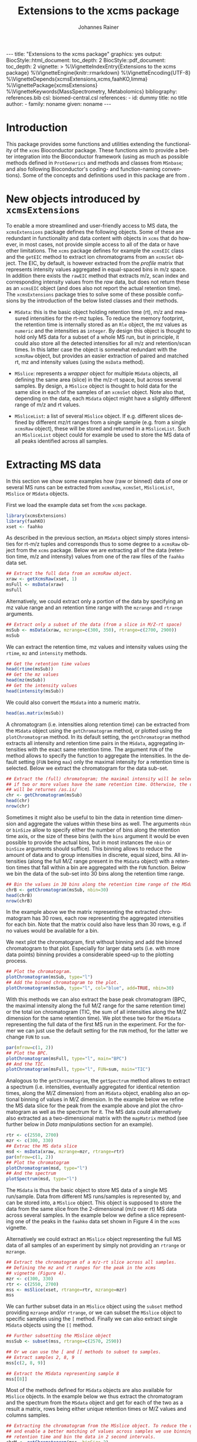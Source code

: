 #+TITLE: Extensions to the xcms package
#+AUTHOR:    Johannes Rainer
#+EMAIL:     johannes.rainer@eurac.edu
#+DESCRIPTION:
#+KEYWORDS:
#+LANGUAGE:  en
#+OPTIONS: ^:{} toc:nil
#+PROPERTY: exports code
#+PROPERTY: session *R*

#+EXPORT_SELECT_TAGS: export
#+EXPORT_EXCLUDE_TAGS: noexport

#+BEGIN_HTML
---
title: "Extensions to the xcms package"
graphics: yes
output:
  BiocStyle::html_document:
    toc_depth: 2
  BiocStyle::pdf_document:
    toc_depth: 2
vignette: >
  %\VignetteIndexEntry{Extensions to the xcms package}
  %\VignetteEngine{knitr::rmarkdown}
  %\VignetteEncoding{UTF-8}
  %\VignetteDepends{xcmsExtensions,xcms,faahKO,limma}
  %\VignettePackage{xcmsExtensions}
  %\VignetteKeywords{MassSpectrometry, Metabolomics}
bibliography: references.bib
csl: biomed-central.csl
references:
- id: dummy
  title: no title
  author:
  - family: noname
    given: noname
---

#+END_HTML

# #+BEGIN_SRC R :ravel echo=FALSE, results='asis', message=FALSE
#   BiocStyle::markdown()
# #+END_SRC

* How to export this to a =Rmd= vignette			   :noexport:

Use =ox-ravel= to export this file as an R markdown file (=C-c C-e m r=). That
way we don't need to edit the resulting =Rmd= file.

* How to export this to a =Rnw= vignette 			   :noexport:

*Note*: this is deprecated! Use the =Rmd= export instead!

Use =ox-ravel= from the =orgmode-accessories= package to export this file to a
=Rnw= file. After export edit the generated =Rnw= in the following way:

1) Delete all =\usepackage= commands.
2) Move the =<<style>>= code chunk before the =\begin{document}= and before
   =\author=.
3) Move all =%\Vignette...= lines at the start of the file (even before
   =\documentclass=).
4) Replace =\date= with =\date{Modified: 21 October, 2013. Compiled: \today}=
5) Eventually search for all problems with =texttt=, i.e. search for pattern
   ="==.

Note: use =:ravel= followed by the properties for the code chunk headers,
e.g. =:ravel results='hide'=. Other options for knitr style options are:
+ =results=: ='hide'= (hides all output, not warnings or messages), ='asis'=,
  ='markup'= (the default).
+ =warning=: =TRUE= or =FALSE= whether warnings should be displayed.
+ =message=: =TRUE= or =FALSE=, same as above.
+ =include=: =TRUE= or =FALSE=, whether the output should be included into the
  final document (code is still evaluated).

* Working with =svn= and =git=					   :noexport:

First check out the svn repo using git:

=git svn clone svn+ssh://svn@source.gm.eurac.edu/chrisUtils --stdlayout=.

Pull the existing =git= repository to this /new/ repo: from within the folder call

=git pull ~/Projects/git/chrisUtils=

Eventually rebasing it again (shouldn't do anything actually).

=git svn rebase=

Commiting (if there is anything to commit) and push it to svn:

=git svn dcommit=.

Now, if we want to create a tag (say we have done a release).

=git svn tag=.


Based on
http://stackoverflow.com/questions/22527867/adding-svn-remote-to-existing-git-repo.



* Introduction

This package provides some functions and utilities extending the functionality
of the =xcms= Bioconductor package. These functions aim to provide a better
integration into the Bioconductor framework (using as much as possible methods
defined in =ProtGenerics= and methods and classes from =MSnbase=; and also
following Bioconductor's coding- and function-naming conventions). Some of the
concepts and definitions used in this package are from \cite{Smith:2014di}.


* New objects introduced by =xcmsExtensions=

To enable a more streamlined and user-friendly access to MS data, the
=xcmsExtensions= package defines the following objects. Some of these are
redundant in functionality and data content with objects in =xcms= that do
however, in most cases, not provide simple access to all of the data or have
other limitations. The =xcms= package defines for example the =xcmsEIC= class
and the =getEIC= method to extract ion chromatograms from an =xcmsSet=
object. The EIC, by default, is however extracted from the /profile/ matrix that
represents intensity values aggregated in equal-spaced bins in m/z space. In
addition there exists the =rawEIC= method that extracts m/z, scan index and
corresponding intensity values from the /raw/ data, but does not return these as
an =xcmsEIC= object (and does also not report the actual retention time). The
=xcmsExtensions= package tries to solve some of these possible confusions by the
introduction of the below listed classes and their methods.

+ =MSdata=: this is the basic object holding retention time (rt), m/z and
  measured intensities for the rt-mz tuples. To reduce the memory footprint, the
  retention time is internally stored as an =Rle= object, the mz values as
  =numeric= and the intensities as =integer=. By design this object is thought
  to hold only MS data for a subset of a whole MS run, but in principle, it
  could also store all the detected intensities for all m/z and retention/scan
  times. In this latter case the object is somewhat redundant with the =xcmsRaw=
  object, but provides an easier extraction of paired and matched rt, mz and
  intensity values (using the =msData= method).

+ =MSslice=: represents a /wrapper/ object for multiple =MSdata= objects, all
  defining the same area (slice) in the m/z-rt space, but across several
  samples. By design, a =MSslice= object is thought to hold data for the same
  slice in each of the samples of an =xcmsSet= object. Note also that, depending
  on the data, each =MSdata= object might have a slightly different range of m/z
  and rt values.

+ =MSsliceList=: a list of several =MSslice= object. If e.g. different slices
  defined by different mz/rt ranges from a single sample (e.g. from a single
  =xcmsRaw= object), these will be stored and returned in a =MSsliceList=. Such
  an =MSsliceList= object could for example be used to store the MS data of all
  peaks identified across all samples.

* Extracting MS data

In this section we show some examples how (raw or binned) data of one or several
MS runs can be extracted from =xcmsRaw=, =xcmsSet=, =MSsliceList=, =MSslice= or
=MSdata= objects.

First we load the example data set from the =xcms= package.

#+BEGIN_SRC R :ravel results='silent', message=FALSE
  library(xcmsExtensions)
  library(faahKO)
  xset <- faahko
#+END_SRC

As described in the previous section, an =MSdata= object simply stores
intensities for rt-m/z tuples and corresponds thus to some degree to a =xcmsRaw=
object from the =xcms= package. Below we are extracting all of the data
(retention time, m/z and intensity) values from one of the raw files of the
=faahko= data set.

#+BEGIN_SRC R :ravel warning=FALSE, message=FALSE
  ## Extract the full data from an xcmsRaw object.
  xraw <- getXcmsRaw(xset, 1)
  msFull <- msData(xraw)
  msFull
#+END_SRC

Alternatively, we could extract only a portion of the data by specifying an mz
value range and an retention time range with the =mzrange= and =rtrange=
arguments.

#+BEGIN_SRC R :ravel warning=FALSE, message=FALSE
  ## Extract only a subset of the data (from a slice in M/Z-rt space)
  msSub <- msData(xraw, mzrange=c(300, 350), rtrange=c(2700, 2900))
  msSub
#+END_SRC

We can extract the retention time, mz values and intensity values using the
=rtime=, =mz= and =intensity= methods.

#+BEGIN_SRC R
  ## Get the retention time values
  head(rtime(msSub))
  ## Get the mz values
  head(mz(msSub))
  ## Get the intensity values
  head(intensity(msSub))
#+END_SRC

We could also convert the =MSdata= into a numeric matrix.

#+BEGIN_SRC R
  head(as.matrix(msSub))
#+END_SRC

# Extract the chromatogram, plot the total ion chromatogram and the base peak
# chromatogram.

A chromatogram (i.e. intensities along retention time) can be extracted from the
=MSdata= object using the =getChromatogram= method, or plotted using the
=plotChromatogram= method. In its default setting, the =getChromatogram= method
extracts all intensity and retention time pairs in the =MSdata=, aggregating
intensities with the exact same retention time. The argument =FUN= of the method
allows to specify the function to aggregate the intensities. In the default
setting (=FUN= being =max=) only the maximal intensity for a retention time is
selected. Below we extract the chromatogram for the data sub-set.

#+BEGIN_SRC R :ravel warning=FALSE
  ## Extract the (full) chromatogram; the maximal intensity will be selected
  ## if two or more values have the same retention time. Otherwise, the data
  ## will be returnes /as.is/
  chr <- getChromatogram(msSub)
  head(chr)
  nrow(chr)
#+END_SRC

Sometimes it might also be useful to bin the data in retention time dimension
and aggregate the values within these bins as well. The arguments =nbin= or
=binSize= allow to specify either the number of bins along the retention time
axis, or the size of these bins (with the =bins= argument it would be even
possible to provide the actual bins, but in most instances the =nbin= or
=binSize= arguments should suffice). This binning allows to reduce the amount of
data and to group intensities in discrete, equal sized, bins. All intensities
(along the full M/Z range present in the =MSdata= object) with a retention times
that fall within a bin are aggregated with the =FUN= function. Below we bin the
data of the sub-set into 30 bins along the retention time range.

#+NAME: xcmse-bin-chromatogram
#+BEGIN_SRC R
  ## Bin the values in 30 bins along the retention time range of the MSdata
  chrB <- getChromatogram(msSub, nbin=30)
  head(chrB)
  nrow(chrB)
#+END_SRC

In the example above we the matrix representing the extracted chromatogram has
30 rows, each row representing the aggregated intensities for each bin. Note
that the matrix could also have less than 30 rows, e.g. if no values would be
available for a bin.

We next plot the chromatogram, first without binning and add the binned
chromatogram to that plot. Especially for larger data sets (i.e. with more data
points) binning provides a considerable speed-up to the plotting process.

#+NAME: xcmsExtensions-chromatogram-plot
#+BEGIN_SRC R :ravel fig.align='center', fig.width=7, fig.height=4, fig.cap="Extracted chromatogram for the data sub set. With (blue) and without (black) binning along the retention time axis."
  ## Plot the chromatogram.
  plotChromatogram(msSub, type="l")
  ## Add the binned chromatogram to the plot.
  plotChromatogram(msSub, type="l", col="blue", add=TRUE, nbin=30)
#+END_SRC

With this methods we can also extract the base peak chromatogram
\cite{Smith:2014di} (BPC, the maximal intensity along the full M/Z range for the
same retention time) or the total ion chromatogram (TIC, the sum of all
intensities along the M/Z dimension for the same retention time). We plot these
two for the =MSdata= representing the full data of the first MS run in the
experiment. For the former we can just use the default setting for the =FUN=
method, for the latter we change =FUN= to =sum=.

#+NAME: xcmsExtensions-chromatogram-plot-bpc-tic
#+BEGIN_SRC R :ravel results='hold', fig.align='center', fig.width=7, fig.height=3.5, fig.cap="Base peak chromatogram (BPC) and total ion chromatogram (TIC) for the full data."
  par(mfrow=c(1, 2))
  ## Plot the BPC.
  plotChromatogram(msFull, type="l", main="BPC")
  ## And the TIC.
  plotChromatogram(msFull, type="l", FUN=sum, main="TIC")
#+END_SRC

# Extract the spectrum.
Analogous to the =getChromatogram=, the =getSpectrum= method allows to extract a
spectrum (i.e. intensities, eventually aggregated for identical retention times,
along the M/Z dimension) from an =MSdata= object, enabling also an optional
binning of values in M/Z dimension. In the example below we refine the MS data
slice for the peak from the example above and plot the chromatogram as well as
the spectrum for it. The MS data could alternatively also extracted as a
two-dimensional matrix with the =mapMatrix= method (see further below in /Data
manipulations/ section for an example).

#+NAME: xcmsExtensions-chromatogram-and-spectrum
#+BEGIN_SRC R :ravel results='hold', fig.align='center', fig.width=7, fig.height=3.5, fig.cap="Chromatogram and spectrum for the peak."
  rtr <- c(2550, 2700)
  mzr <- c(300, 330)
  ## Extrac the MS data slice
  msd <- msData(xraw, mzrange=mzr, rtrange=rtr)
  par(mfrow=c(1, 2))
  ## Plot the chromatogram
  plotChromatogram(msd, type="l")
  ## And the spectrum
  plotSpectrum(msd, type="l")
#+END_SRC

The =MSdata= is thus the basic object to store MS data of a single MS
run/sample. Data from different MS runs/samples is represented by, and can be
stored into, a =MSslice= object. This object is supposed to store the data from
the same slice from the 2-dimensional (m/z over rt) MS data across several
samples. In the example below we define a slice representing one of the peaks in
the =faahko= data set shown in Figure 4 in the =xcms= vignette.

Alternatively we could extract an =MSslice= object representing the full MS data
of all samples of an experiment by simply not providing an =rtrange= or
=mzrange=.

#+BEGIN_SRC R :ravel warning=FALSE, message=FALSE
  ## Extract the chromatogram of a m/z-rt slice across all samples.
  ## Defining the mz and rt ranges for the peak in the xcms
  ## vignette (Figure 4).
  mzr <- c(300, 330)
  rtr <- c(2550, 2700)
  mss <- msSlice(xset, rtrange=rtr, mzrange=mzr)
  mss
#+END_SRC

We can further subset data in an =MSslice= object using the =subset= method
providing =mzrange= and/or =rtrange=, or we can subset the =MSslice= object to
specific samples using the =[= method. Finally we can also extract single
=MSdata= objects using the =[[= method.

#+BEGIN_SRC R :ravel warning=FALSE, message=FALSE
  ## Further subsetting the MSslice object
  mssSub <- subset(mss, rtrange=c(2570, 2590))

  ## Or we can use the [ and [[ methods to subset to samples.
  ## Extract samples 2, 8, 9
  mss[c(2, 8, 9)]

  ## Extract the MSdata representing sample 8
  mss[[8]]
#+END_SRC


Most of the methods defined for =MSdata= objects are also available for
=MSslice= objects. In the example below we thus extract the chromatogram and the
spectrum from the =MSdata= object and get for each of the two as a result a
matrix, rows being either unique retention times or M/Z values and columns
samples.

#+BEGIN_SRC R
  ## Extracting the chromatogram from the MSslice object. To reduce the data points
  ## and enable a better matching of values across samples we use binning on the
  ## retention time and bin the data in 2 second intervals.
  chrM <- getChromatogram(mss, binSize=2)
  head(chrM)

  ## The same with the spectra. Binning into 0.5 M/Z
  spcM <- getSpectrum(mss, binSize=0.5)
  head(spcM)
#+END_SRC

We can also plot the chromatogram and the spectrum with the =plotChromatogram=
and =plotSpectrum= methods. As above, these methods would also allow to plot the
BPC and the TIC as well as the TIS for all samples within an experiment into the
same plot.

#+NAME: xcmsExtensions-MSslice-chromatogram-spectrum-plot
#+BEGIN_SRC R :ravel fig.cap="Chromatogram and spectrum of all samples for the specified MS data slice.", fig.align='center'
  par(mfrow=c(1, 2))
  plotChromatogram(mss, binSize=2, type="l", col="#00000050")
  plotSpectrum(mss, binSize=0.5, type="h", col="#00000050")

#+END_SRC

In addition, we could use the =image= or the =levelplot= method to plot the
chromatogram or spectrum matrix directly.

#+NAME: xcmsExtensions-MSslice-chromatogram-levelplot-plot
#+BEGIN_SRC R :ravel fig.cap="Chromatogram of each sample in the experiment represented as an image plot (levelplot). ", fig.align='center', fig.width=7, fig.height=5
  levelplot(chrM, las=2, xlab="Retention time", ylab="Sample")
#+END_SRC

#+NAME: xcmsExtensions-MSslice-spectrum-levelplot-plot
#+BEGIN_SRC R :ravel fig.cap="Spectrum of each sample in the experiment represented as an image plot (levelplot). ", fig.align='center', fig.width=7, fig.height=5
  levelplot(spcM, las=2, xlab="M/Z", ylab="Sample")
#+END_SRC

# MSsliceList objects
If multiple different ranges (in M/Z and/or retention time space) are defined,
the =msSlice= method would extract =MSslice= object for each of these and return
the results as a =MSsliceList=.

In the example below we extract a slice of MS data for each of the four peaks
from the =xcms= vignette, Figure 3 from all samples.

#+BEGIN_SRC R
  ## Defining the mz and rt ranges.
  mzr <- rbind(c(300.0, 300.3),
               c(301.0, 301.3),
               c(298.0, 298.3),
               c(491.0, 491.4))
  rtr <- rbind(c(3300, 3450),
               c(3300, 3450),
               c(3100, 3250),
               c(3300, 3500))
  ## Extracting the MS data slices; we are extracting the raw,
  ## i.e. unaligned retention times.
  msl <- msSlice(xset, rtrange=rtr, mzrange=mzr, rt="raw")
  msl
#+END_SRC

Plotting the (base peak) chromatogram for each of the slices.

#+NAME: xcmsExtensions-MSsliceList-peaks-chrom-plot
#+BEGIN_SRC R :ravel fig.cap="Base peak chromatogram for each of the MS data slices across all samples.", fig.align='center'
  par(mfrow=c(2, 2))
  lapply(slices(msl), plotChromatogram, type="l", col="#00000080")
#+END_SRC


* Data manipulations

One of the simplest data manipulations is to aggregate intensities in bins along
the M/Z or the retention time axis. This might be done to reduce the amount of
data points e.g. to plot the data. Binning in retention time dimension is also
especially useful to match individual intensities across samples, if the
retention times slightly differ. In the example below we aggregate intensities
in bins of size 1 along the M/Z and along the retention time axis (especially in
M/Z dimension this binning might be too coarse in a real world situation). By
default, the maximal signal is selected for each bin, but this can be changed
with the argument =FUN=.

#+NAME: xcmsExtensions-binning-chrom-spec-plot
#+BEGIN_SRC R :ravel fig.cap="Chromatogram and Spectrum for the MS data sub-set, grey represents the raw data and blue the binned values. Upper row: binned along the M/Z dimension, lower row: in retention time dimension.", fig.align='center'
  ## Using the the same of the MS data from the previous section.
  rtr <- c(2550, 2700)
  mzr <- c(300, 330)
  msd <- msData(xraw, mzrange=mzr, rtrange=rtr)

  ## Bin along the M/Z range
  mzBinned <- binMz(msd, binSize=1)
  ## And along the retention time
  rtBinned <- binRtime(msd, binSize=5)

  ## Plotting
  par(mfrow=c(2, 2))
  plotChromatogram(msd, type="l", col="grey")
  plotChromatogram(mzBinned, type="l", add=TRUE, col="blue", lty=2)
  plotSpectrum(msd, type="l", col="grey")
  plotSpectrum(mzBinned, type="l", add=TRUE, col="blue", lty=2)
  ##
  plotChromatogram(msd, type="l", col="grey")
  plotChromatogram(rtBinned, type="l", add=TRUE, col="blue", lty=2)
  plotSpectrum(msd, type="l", col="grey")
  plotSpectrum(rtBinned, type="l", add=TRUE, col="blue", lty=2)
#+END_SRC

To bin the data matrix in both dimensions, the =binMzRtime= method can be used.

The MS data can also be extracted as a two-dimensional matrix, with rows being
the M/Z and columns the retention time values for each measurement. This might
e.g. be useful to plot the data using the =image= or =levelplot=
functions. Below we first bin the =MSdata= in both, M/Z and retention time,
extract the resulting MS data matrix and plot it. Below we plot the matrix using
the =image= function, to use the =levelplot= we first have to cast the
=dgCMatrix= into a /normal/ matrix using the =as.matrix= function.

#+NAME: xcmsExtensions-binning-mapMatrix-plot
#+BEGIN_SRC R :ravel fig.cal="Image plot of the binned MS data.", fig.align='center'
  ## We bin the data along the retention time in 5 second intervals and into 20
  ## bins along the M/Z dimension.
  M <- mapMatrix(binMzRtime(msd, rtBinSize=5, mzNbin=20))
  image(M, xlab="Retention time", ylab="M/Z")
#+END_SRC

The same binning can also be applied to =MSslice= and =MSsliceList=
objects. For both methods, the =mzrange= or =rtrange= across all samples is
first cut into intervals and the binning is then performed, for each sample
separately, but using the same bins.



* Simple compound database

The =xcmsExtensions= package provides also a very simple metabolic compounds
database (a =SimpleCompoundDb=) that contains presently some of the data from
the Human metabolome database (HMDB \cite{Wishart:2013is}). This database, which
is by default bound to the variable =scDb=, can be easily queried and also used
for a simple compound identification (see next section). Records can be
retrieved from the database using the =compounds= method, which allows also
filter the results in a similar fashion than e.g. =EnsDb= databases from
Bioconductor's =ensembldb= package. The individual filter objects are listed
below:

+ =CompoundidFilter=: allows to fetch specific compounds from the database
  providing their ID. This filter allows single or multiple IDs and queries the
  database column =accession=.

+ =MassrangeFilter=: allows to fetch specific compounds from the database with a
  mass (either in column =monoisotopic_molecular_weight= or
  =avg_molecular_weight=) within the mass range specified in the filter. The
  object requires the mass range to be specified as a numeric vector of
  length 2.

Below we first inspect some database properties and subsequently fetch all the
compounds from the database.

#+BEGIN_SRC R
  ## First list some information from the database
  scDb

  ## List all columns that are available in the database.
  columns(scDb)

  ## Fetch all compounds from the database.
  cmps <- compounds(scDb)
  nrow(cmps)
#+END_SRC

Next we specify a =MassrangeFilter= and fetch all compounds with a mass larger
than 300 and smaller than or equal to 310 from the database.

#+BEGIN_SRC R
  ## Define the filter for masses > 300 and <= 310
  mrf <- MassrangeFilter(value=c(300, 310), condition="(]")

  ## Fetch the ID, the monoisotopic molecular weight and the chemical formula
  ## for these compounds
  cmps <- compounds(scDb, filter=mrf, columns=c("monoisotopic_molecular_weight",
                                                "accession", "chem_formula"))
  nrow(cmps)
  head(cmps)
#+END_SRC

Alternatively (or in addition) we can also specify a =CompoundidFilter= to fetch
specific compounds from the database.

#+BEGIN_SRC R
  ## Create a filter for some IDs
  idf <- CompoundidFilter(value=c("HMDB00523", "HMDB00010"))

  ## Filters can be compbined, in which case retrieved values have to match
  ## all conditions.
  cmps <- compounds(scDb, filter=list(mrf, idf), columns=c("monoisotopic_molecular_weight",
                                                           "chem_formula", "accession"))
  cmps
#+END_SRC

Note that entries are not in the same order than e.g. the IDs in the provided
filter. The ordering of the result can be specified with the =order.by=
parameter. By default, results are ordered by ID.

#+BEGIN_SRC R
  ## Fetch the result ordered by monoisotopic_molecular_weight
  compounds(scDb, filter=idf, columns=c("accession", "chem_formula",
                                        "monoisotopic_molecular_weight"),
            order.by="monoisotopic_molecular_weight")
#+END_SRC


* ESI MS adducts mass conversion

Conversion between M/Z values from an MS measurement and the mass of the compound can
be performed with the =adductmz2mass= and =mass2adductmz= methods. These base on the
data from the Fiehn lab for the most commonly observed ion adducts in ESI
experiments \cite{Huang:1999gb} to perform the calculation, i.e. assuming the
M/Z value corresponds derives from a certain ion adduct of the real compound, it
calculates its mass. By default, both methods assume that the measured compound
is an ion and thus do just return the value /as is/. An ion adduct name, or several
ion adduct names, can be provided to the method with the =ionAdduct=
argument. All supported ion adduct names can be listed with the
=supportedIonAdducts()= function.

Below we first list all supported ion adducts and convert then an (artificial
M/Z) to the mass of the compound, assuming that the =M+H= ion adduct was
measured.

#+BEGIN_SRC R
  ## List all supported ion adducts.
  supportedIonAdducts()

  ## Convert the given M/Z to the mass of the compound, assuming that the
  ## M+H was measured.
  adductmz2mass(300.1, ionAdduct="M+H")

#+END_SRC

The method returns a list, with the list name specifying the ion adduct. Below
we convert the M/Z to the mass of all supported negative ion adducts.

#+BEGIN_SRC R
  ## Convert the M/Z to the mass of all possible negative ion adducts.
  adductmz2mass(300.1, ionAdduct=supportedIonAdducts(charge="neg"))
#+END_SRC

We can also calculate the M/Z values of all possible ion adducts of a compound
that we fetch from the database.

#+BEGIN_SRC R
  ## Fetch the mass from a compound from the database.
  cmp <- compounds(scDb, filter=CompoundidFilter("HMDB00010"),
                   columns=c("accession", "name", "monoisotopic_molecular_weight"))

  ## Calculate the M/Z for the ion adduct M+H for this compound.
  mass2adductmz(cmp$monoisotopic_molecular_weight, ionAdduct="M+H")

  ## And finally of all possible (supported) adducts
  mass2adductmz(cmp$monoisotopic_molecular_weight, ionAdduct=supportedIonAdducts())
#+END_SRC

* Simple peak/compound identification

One of the major problems in the metabolomics data analysis workflow is the
identification of the compounds. To facilitate this step, the =xcmsExtensions=
package provides an internal, simple, database that enables a fast and easy
identification based on the compound mass.

In the code chunk below we show some basic information on this database, that is
bound to the variable name =scDb= (for /simple compound database/).

#+BEGIN_SRC R :ravel results='hold'
  ## Show some information on the database.
  scDb
#+END_SRC

Some of the methods defined by the =AnnotationDbi= Bioconductor package are
implemented, thus we can ask for the available columns in the database with the
=columns= method or get the SQLite database connection with the =dbconn=
method.

#+BEGIN_SRC R
  ## List the available columns.
  columns(scDb)
#+END_SRC

To retrieve compounds in this database we can use the =compounds= method, that
by default will return all of the available compounds. The =xcmsExtensions=
package implements however also the filtering framework introduced by
Bioconductor's =ensembldb= package. Thus, we can use an =CompoundidFilter= to
select only specific compounds from the database.

#+BEGIN_SRC R
  ## Get all of the compounds from the database.
  allCmps <- compounds(scDb)
  nrow(allCmps)
#+END_SRC

The =compounds= method returns all database columns from the respective database
table from the database. The method's =columns= argument allows to select only
specific columns (selected from the available ones returned by the =columns=
method shown above) that should be returned.

As stated above, we can use this database also for a simple, mass based,
peak/compound identification. For the simplest case, assuming that the measured
peaks is an ion, the =mzmatch= method compares the provided M/Z values
with the masses of all of the compounds in the database and returns for each
M/Z all matching compounds given a user specified
difference threshold (defined with the =mzdev= and =ppm= arguments).
By default, the method returns all matches allowing a difference of 10 ppm.

#+BEGIN_SRC R
  ## Defining compound masses.
  comps <- c(300.1898, 298.1508, 491.2000, 169.13481, 169.1348)

  ## Searching for matches in the database.
  Res <- mzmatch(comps, scDb)

  Res
#+END_SRC

The results are returned as a =list=, elements being a matrix with the match(es)
for each specified mass. The column =idx= of the matrix contains the compound
IDs and the column =deltaMz= the difference between the specified mass (or
calculated mass, assuming the measured M/Z corresponds to that of an ion adduct;
see further below for more details) and the compound's mass. The column =adduct=
indicates the ion adduct that matches the metabolite in the database (in the
example above we assumed that the measured compound is already and ion, thus an
=M= is listed).

In a /real world/ scenario, the measured M/Z value will correspond to that of an
ion adduct of the /real/ metabolite. The =xcmsExtensions= package integrates the data
from the /ESI MS adducts/ calculator from the Fiehn lab \cite{Huang:1999gb}
and uses this to convert between M/Z values and masses for all
or some of the most commonly found ion adducts. The methods =adductmz2mass= and
=mass2adductmz= allow to convert between M/Z and mass values of supported ion
adducts (which can be listed using the =supportedIonAdducts()= method).

To calculate the mass of the measured compounds, assuming that the =M+H= ion
of the metabolite was measured we, can use the =adductmz2mass= method as shown
below.

#+BEGIN_SRC R
  ## Calculate the mass assuming the M+H ion was measured.
  adductmz2mass(comps, ionAdduct="M+H")

  ## Calculate the mass assuming that a negative ion adduct was measured.
  adductmz2mass(comps, ionAdduct=supportedIonAdducts(charge="neg"))
#+END_SRC

If ion adduct name(s) are provided to the =mzmatch= method with the =ionAdduct=
argument, the method internally compares all masses for all ion adducts with the
database and returns matching results.

#+BEGIN_SRC R
  ## Match the M/Z, assuming it to correspond to a positive ion adduct, with all
  ## masses in the database
  Res <- mzmatch(comps, scDb, ionAdduct=supportedIonAdducts(charge="pos"))
  ## Remove all non-matching results ensuring that at leas one result is returned
  ## for an input M/Z
  Res <- lapply(Res, function(z){
      if(all(is.na(z$idx)))
          return(z[1, ])
      return(z[!is.na(z$idx), ])
  })

  Res[1:2]
#+END_SRC

In addition (as shown in the next section) it is possible to perform the peak
identification using the measured peak range in M/Z direction (i.e. the =mzmin=
and =mzmax= value of the peak). Also, it would be to some extend possible to
perform the compound identification using a =MassrangeFilter= and the
=compounds= method, but in that case ppm and the mass of the assumed ion adduct
would have to be calculated beforehand.

In the code chunk below we're defining an =CompoundidFilter= for the identified
compounds of the 4th mass and return its name and inchi key from the database.

#+BEGIN_SRC R
  ## Define CompoundidFilter for the matches of the selected mass
  cf <- CompoundidFilter(Res[[1]][1, "idx"])

  ## Getting the compounds' names and inchi keys from the database
  cmps <- compounds(scDb, filter=cf, columns=c("name", "inchikey"))
  cmps
#+END_SRC



* Using =xcmsExtensions= for an updated =xcms= data analysis workflow

In this section we perform the analysis of the =faahKO= data set described in
the =xcms= package vignette /LC/MS Preprocessing and Analysis with xcms/.

#+BEGIN_SRC R
  ## load the libraries and data
  library(xcms)
  library(xcmsExtensions)
  library(faahKO)
  ## list the files provided by the package
  cdfpath <- system.file("cdf", package="faahKO")
  dir(cdfpath, recursive=TRUE)
#+END_SRC

In contrast to the default workflow, we define a =data.frame= specifying the
input files, associated samples and phenotypes (or genotypes as in the present
setup). Usually, such a table will be saved as a tabulator delimited text file
which is then read with the =read.table= or =read.AnnotatedDataFrame= method.

#+BEGIN_SRC R
  ## Define a phenotype data.frame
  cdffiles <- dir(cdfpath, recursive=TRUE, full.names=TRUE)
  ## Extract the genotype from the file name
  genot <- rep("KO", length(cdffiles))
  genot[grep(cdffiles, pattern="WT")] <- "WT"
  ## And the sample name.
  tmp <- strsplit(cdffiles, split=.Platform$file.sep)
  sampn <- unlist(lapply(tmp, function(z){
      return(gsub(z[length(z)], pattern=".CDF", replacement="", fixed=TRUE))
  }))

  ## And the phenodata table
  pheno <- data.frame(file=cdffiles, genotype=genot, name=sampn)

  head(pheno)
#+END_SRC

Next we create a new =xcmsSet= object with the =xcmsSet= function. This call
will identify peaks in each of the samples. In most instances we might however
change the default peak identification approach with the =centwave= method
\cite{Tautenhahn:2008fx}. In any case, we have to set the sample class
assignment according to the experimental setup so that the peak grouping across
samples is performed as expected. Similar to other data objects defined in
Bioconductor (e.g. the =ExpressionSet=), we can access data in the provided
phenodata table using the =$= operator.

#+BEGIN_SRC R :ravel message=FALSE, warning=FALSE
  ## The default call from the vignette.
  xset <- xcmsSet(files=cdffiles, phenoData=pheno)

  ## Setting the sample class; that's important for the peak grouping
  ## algorithm
  sampclass(xset) <- xset$genotype

  ## At last we define also a color for each of the two genotypes.
  genoColor <- c("#E41A1C80", "#377EB880")
  names(genoColor) <- c("KO", "WT")
#+END_SRC

Next we plot the base peak chromatogram (BPC) and the total ion chromatogram
(TIC) for all of the files to get a global overview of the data. To this end
we're extracting an =MSslice= object without specifying an M/Z and retention
time range, thus returning the full MS data for each sample.

#+BEGIN_SRC R :ravel message=FALSE, warning=FALSE
  ## Get the full MS data from each sample.
  fullData <- msSlice(xset)

  ## Eventually setting the names of the data
  names(fullData) <- sampnames(xset)
#+END_SRC

The BPC and the BPS (base peak spectrum, i.e. the maximum signal across the
retention time range for one M/Z) are shown below.

#+NAME: xcmsExtensions-xcms-wf-bpc-bps
#+BEGIN_SRC R :ravel fig.cap="Base peak chromatogram and base peak spectrum of all samples. Red and blue lines represent KO and WT samples, respectively.", fig.align="center", message=FALSE, warning=FALSE, width=8, height=4
  par(mfrow=c(1, 2))
  plotChromatogram(fullData, binSize=1, col=genoColor[xset$genotype], main="BPC", type="l")
  plotSpectrum(fullData, binSize=0.1, col=genoColor[xset$genotype], main="BPS", type="l")
#+END_SRC

According to the spectrum, there seems to be some difference between the sample
group around an M/Z of about 320. We will extract a slice from the whole MS data
from an M/Z value of 320 to 330, taking the full retention time range.

#+NAME: xcmsExtensions-xcms-wf-mzslice
#+BEGIN_SRC R :ravel fig.cap="Chromatogram and spectrum for the specified M/Z slice.", fig.align="center", message=FALSE, warning=FALSE, width=8, height=4
  ## Extract the slice
  mzs <- msSlice(xset, mzrange=c(320, 330))

  par(mfrow=c(1, 2))
  plotChromatogram(mzs, binSize=1, col=genoColor[xset$genotype], main="BPC", type="l")
  plotSpectrum(mzs, binSize=0.1, col=genoColor[xset$genotype], main="BPS", type="l")
#+END_SRC

Indeed, there is a clear difference between the groups in that slice.

Next we plot the total ion chromatogram (TIC) and total ion spectrum (TIS).

#+NAME: xcmsExtensions-xcms-wf-tic-tis
#+BEGIN_SRC R :ravel fig.cap="Total ion chromatogram and total ion spectrum of all samples. Red and blue lines represent KO and WT samples, respectively.", fig.align="center", message=FALSE, warning=FALSE, width=8, height=4
  par(mfrow=c(1, 2))
  plotChromatogram(fullData, binSize=1, FUN=sum, col=genoColor[xset$genotype], main="TIC", type="l")
  plotSpectrum(fullData, binSize=0.1, FUN=sum, col=genoColor[xset$genotype], main="TIS", type="l")
#+END_SRC

Plotting also boxplots of the signal distribution of all peaks per sample; width
of the boxes relative to the number of peaks.

#+NAME: xcmsExtensions-xcms-boxplot-rawdata
#+BEGIN_SRC R :ravel fig.cap="Distribution of (integrated) peak intensities per sample.", fig.align="center", message=FALSE, warning=FALSE, width=8, height=5
  boxplot(log2(into)~sample, xlab="", data=data.frame(peaks(xset)),
          main="Peak intensity distribution", col=genoColor[xset$genotype],
          varwidth=TRUE, xaxt="n", ylab=expression(log[2]~intensity))
  axis(side=1, at=1:length(xset$name), as.character(xset$name), las=2)
#+END_SRC

Some of the samples show higher overall peak intensities but over and above,
their distribution across samples is comparable. The number of identified peaks
per sample (represented by the box width) varies also between samples.

Next we perform the grouping of the peaks across sample and the retention time
correction. As stated above, setting the class assignment of the samples (using
the =sampclass= method) is crucial, since the default peak grouping algorithm
(=group.density=) requires by default that at a peak has to be present in at
least 30% of the samples in a class in order to be considered a peak (argument
=minfrac=). After retention time correction the peaks are grouped again and
finally missing peak data is filled in.

#+BEGIN_SRC R :ravel message=FALSE, warning=FALSE
  ## Perform the peak grouping across samples.
  xset <- group(xset)

  ## Perform the retention time correction.
  xset <- retcor(xset, family="symmetric")

  ## Group the peaks after retention time correction.
  xset <- group(xset)

  ## Filling missing peak data.
  xset <- fillPeaks(xset)
#+END_SRC

The =groupval= method can be used to access the actual peak intensity values of
the grouped peaks. By default that method returns the index of the corresponding
peak in the =peaks= slot, to return the integrated original (raw) signal of the
peak we can set the =value= argument of the method to =into=. That returns the
/peak intensity matrix/, each column representing a sample, each row a peak.

#+BEGIN_SRC R
  ## Accessing the intensity value of the grouped peaks.
  head(groupval(xset, value="into"))
#+END_SRC

On that matrix we can perform the remaining analyses. We're first evaluating the
signal distribution of the peaks per sample. Note that we add a =+1= to each of
the signal intensities to avoid taking the logarithm of values between 0 and 1,
or even of 0. Also, we replace peak intensities of =0=.

#+NAME: xcmsExtensions-xcms-peak-signal-distribution
#+BEGIN_SRC R :ravel fig.cap="Peak signal distribution per sample.", fig.align="center", width=8, height=5
  peakMat <- groupval(xset, value="into")
  colnames(peakMat) <- as.character(xset$name)

  ## Eventually replacing 0 values with NA.
  peakMat[peakMat == 0] <- NA
  peakMat <- log2(peakMat + 1)

  par(mfrow=c(1, 2))
  ## Density plot
  denses <- apply(peakMat, MARGIN=2, density, na.rm=TRUE)
  Xses <- do.call(cbind, lapply(denses, function(z) z$x))
  Yses <- do.call(cbind, lapply(denses, function(z) z$y))
  matplot(Xses, Yses, ylab="Density", xlab=expression(log[2]~peak~intensity),
          col=genoColor[xset$genotype], type="l", lty=1)
  ## And the boxplot
  boxplot(peakMat, col=genoColor[xset$genotype],
          xaxt="n", ylab=expression(log[2]~peak~intensity))
  axis(side=1, at=1:length(xset$name), xset$name, las=2)
#+END_SRC

The distribution of peak intensities (integrated intensities of the peak area)
between the samples are comparable, but there might be some need for
normalization.

Next we could use more sophisticated tools like =limma= to identify peaks with
significantly different signal (i.e. differently abundant compounds) between the
genotypes.

Below we perform a /differential abundance/ analysis using the methodology
provided by Bioconductor's =limma= package \cite{Smyth:2004to}. The methods in
this package were developed for microarray data analysis, but, it might be as
well applicable to metabolomics data, given that the peak intensity distribution
is similar to the signal distribution usually seen in microarray experiments.

#+BEGIN_SRC R
  ## Loading the limma package
  library(limma)
  ## Limma setup: define the design matrix KO vs WT
  genot <- xset$genotype
  dsgn <- model.matrix(~ 0 + genot)

  dsgn
#+END_SRC

The very simple model above could be further extended to include and account for
e.g. batches in the data etc. Below we fit now the model to the data (the linear
model is fit to each row/peak in the peak matrix). Subsequently we define the
contrasts of interest (i.e. the comparison of the sample groups) and estimate
the p-values for significance of the difference. Finally, we adjust the p-values
for multiple hypothesis testing using the method from Benjamini and Hochberg.

#+BEGIN_SRC R
  ## Fitting the linear model to the data
  fit <- lmFit(peakMat, design=dsgn)

  ## Defining the contrasts of interest, i.e. which sample group we want
  ## to compare against which.
  contrMat <- makeContrasts(KOvsWT=genotKO - genotWT, levels=dsgn)
  fit <- contrasts.fit(fit, contrMat)
  fit <- eBayes(fit)

  ## Adjusting the p-values
  padj <- p.adjust(fit$p.value[, "KOvsWT"], method="BH")
#+END_SRC

We next plot the distribution of raw and adjusted p-values.

#+NAME: xcmsExtensions-xcms-p-value-hist
#+BEGIN_SRC R :ravel fig.cap="Distribution of raw (left) and adjusted p-values (right).", width=8, height=4, fig.align="center"
  par(mfrow=c(1, 2))
  hist(fit$p.value[, "KOvsWT"], breaks=128, main="Raw p-values", col="grey", xlab="p-value")
  hist(padj, breaks=128, xlim=c(0, 1), main="Adjusted p-values", col="grey", xlab="p-value")
#+END_SRC

An enrichment of small p-values is present in the data, indicating peaks with
significant difference in abundances. Except from these, there is an about
uniform distribution of raw p-values, with a slight bias towards bigger
p-values (suggesting eventual /problems/ in the data such as batch effects not
accounted for etc).

Next we create a volcano plot indicating the difference in abundances (in
analogy to microarray analysis called /M/, i.e. a log_{2} fold change) on the
x-axis against its significance on the y-axis.

#+NAME: xcmsExtensions-xcms-volcano
#+BEGIN_SRC R :ravel fig.cap="Volcano plot. Points in the light blue area represent peaks with a more than two-fold difference in abundance at a 5 percent false discovery rate.", width=6, height=6, fig.align="center"
  X <- fit$coefficients[, "KOvsWT"]
  Y <- -log10(padj)
  plot(3, 3, pch=NA, xlab="M", ylab=expression(-log[10](p[BH])),
       xlim=range(X), ylim=range(Y))
  ## Plotting the area we would consider to contain significantly different peaks
  rect(xleft=min(X)-1, xright=-1, ybottom=-log10(0.05), ytop=max(Y)+1, col="#377EB810", border=NA)
  rect(xleft=1, xright=max(X)+1, ybottom=-log10(0.05), ytop=max(Y)+1, col="#377EB810", border=NA)
  abline(h=-log10(0.05), col="#377EB880", lty=2)
  abline(v=c(-1, 1), col="#377EB880", lty=2)
  ## Plotting the points.
  points(X, Y, col="#00000030", pch=16)
  ## Plotting the FDR axis
  Yticks <- pretty(Y)
  Yticks <- Yticks[-length(Yticks)]
  Ylabs <- 100*(10^-Yticks)
  axis(side=4, at=Yticks, label=format(Ylabs, digits=2, scientific=TRUE), cex=par("cex.axis"), las=2)
  mtext(side=4, line=4.2, text="% FDR", cex=par("cex.lab"))

#+END_SRC

We next select the peaks with a significant difference in abundance (more than
two-fold different at a 5 percent FDR) and perform a simple compound
identification for these, based on their M/Z value. In the default setting the
=mzmatch= method searches for masses being equal or highly similar to the actual
M/Z value, thus assuming the compound being an ion. Alternatively, we can also
specify a specific ion adduct, if we assume that the signal was generated by a
certain ion adduct from the metabolite (e.g. /M+H/ for the metabolite + an H).

#+BEGIN_SRC R
  ## Select significant peaks
  idx <- which(padj < 0.05 & abs(fit$coefficients[, "KOvsWT"]) > 1)
  ## Compiling the result table
  resTable <- cbind(idx=idx, groups(xset)[idx, ],
                    rawp=fit$p.value[idx, "KOvsWT"],
                    padj=padj[idx],
                    M=fit$coefficients[idx, "KOvsWT"])

  ## Performing the compound identification using the mzmatch method and the
  ## internal SimpleCompoundDb based on the median M/Z value and accepting a
  ## ppm of 20
  comps <- mzmatch(resTable[, "mzmed"], mz=scDb, ppm=20, mzdev=0.01)
  ## Getting the names for the identified compounds.
  compNames <- lapply(comps, function(z){
      if(any(is.na(z[, 1])))
          return(NA)
      tmp <- compounds(scDb, columns="name", filter=CompoundidFilter(z[, 1]))
      return(tmp[, "name"])
  })
  ## Combine multiple compounds into a single one.
  compNames <- lapply(compNames, function(z){
      return(paste(z, collapse="; "))
  })
  comps <- lapply(comps, function(z){
      return(c(id=paste(z[, 1], collapse="; "),
               deltaMz=paste(z[, 2], collapse="; ")))
  })
  ## Combine to the final result table
  resTable <- data.frame(do.call(rbind, comps),
                         name=unlist(compNames, use.names=FALSE),
                         resTable, stringsAsFactors=FALSE)
  ## Order the table by significance
  resTable <- resTable[order(resTable$rawp), ]
#+END_SRC

In the next code block we perform the peak identification assuming that the
signal was generated by M+H ion adducts by providing the =ionAdduct=
parameter. For a list of supported (most frequent) ion adducts use the
=supportedIonAdducts= method. Note also that more than one ion adduct can be
specified. In addition it is possible to search for compounds based on the range
of the peak in M/Z direction, i.e. the database is searched for masses
within the mass range corresponding to the M/Z range/peak width (+- the
specified ppm). In the example below we submit the =mzmin= and =mzmax= of the
peaks, which are then converted to a min and max mass, assuming the signal
derives from an M+H ion adduct. Compounds with a (monoisotopic mass) within the
range spanned by min mass (-ppm of that mass) and max mass (+ppm of that mass)
are then returned.

#+BEGIN_SRC R
  ## Performing the search assuming the signal derives from M+H ion adducts.
  compsH <- mzmatch(as.matrix(resTable[, c("mzmin", "mzmax")]), mz=scDb,
                    ppm=10, ionAdduct="M+H")
#+END_SRC

This resulted in far more matches then the search based on the median mz of the
peak.

The top 6 most significant peaks are shown below; none of them was identified by
their M/Z value.

#+BEGIN_SRC R
  head(resTable[, c("id", "mzmed", "rtmed", "padj", "M")])
#+END_SRC

At last we plot the chromatogram and the spectrum for the first peak. To this
end we first extract the MS data from the =xcmsSet= object for the slice defined
by the M/Z and retention time of the peak, extending these ranges a little such
that we can see also the neighborhood of the peak.

#+BEGIN_SRC R
  ## Extracting an MSslice from the xcmsSet object
  rtr <- as.numeric(resTable[1, c("rtmin", "rtmax")])
  mzr <- as.numeric(resTable[1, c("mzmin", "mzmax")])

  ## Extract the slice extending the ranges a little.
  mss <- msSlice(xset, rtrange=grow(rtr, 10), mzrange=grow(mzr, 2))
#+END_SRC

#+NAME: xcmsExtensions-xcms-first-peak
#+BEGIN_SRC R :ravel fig.cap="Chromatogram and spectrum of the most significant peak.", width=8, height=5, fig.align="center", message=FALSE, warning=FALSE
  par(mfrow=c(1, 2))
  ## chromatogram
  plotChromatogram(mss, type="l", col=genoColor[as.character(xset$genotype)])
  ## highlighting the peak area.
  abline(v=rtr, col="#00000020", lty=2)
  ## spectrum
  plotSpectrum(mss, type="h", col=genoColor[as.character(xset$genotype)])
  abline(v=mzr, col="#00000020", lty=2)
#+END_SRC


And also for the second peak.

#+NAME: xcmsExtensions-xcms-second-peak
#+BEGIN_SRC R :ravel fig.cap="Chromatogram and spectrum of the 2nd significant peak.", width=8, height=5, fig.align="center", message=FALSE, warning=FALSE
  rtr <- as.numeric(resTable[2, c("rtmin", "rtmax")])
  mzr <- as.numeric(resTable[2, c("mzmin", "mzmax")])

  ## Extract the slice extending the ranges a little.
  mss <- msSlice(xset, rtrange=grow(rtr, 10), mzrange=grow(mzr, 2))

  par(mfrow=c(1, 2))
  plotChromatogram(mss, type="l", col=genoColor[as.character(xset$genotype)])
  ## highlighting the peak area.
  abline(v=rtr, col="#00000020", lty=2)
  ## spectrum
  plotSpectrum(mss, type="h", col=genoColor[as.character(xset$genotype)])
  abline(v=mzr, col="#00000020", lty=2)
#+END_SRC

Surprisingly, the peaks don't look very much aligned (i.e. retention time
corrected).

Plotting the MS data for the most significant peak before and after retention
time correction.

#+NAME: xcmsExtensions-xcms-first-peak-before-affter-rt
#+BEGIN_SRC R :ravel fig.cap="Chromatogram and spectrum of the most significant peak before (left) and after (right) retention time correction.", width=8, height=5, fig.align="center", message=FALSE, warning=FALSE
  rtr <- as.numeric(resTable[1, c("rtmin", "rtmax")])
  mzr <- as.numeric(resTable[1, c("mzmin", "mzmax")])

  ## Extract the slice from the data before retention time correction
  mssBefore <- subset(fullData, rtrange=grow(rtr, 10), mzrange=grow(mzr, 2))

  mssAfter <- msSlice(xset, rtrange=grow(rtr, 10), mzrange=grow(mzr, 2))

  par(mfrow=c(1, 2))
  plotChromatogram(mssBefore, type="l", col=genoColor[as.character(xset$genotype)])
  abline(v=rtr, col="#00000020", lty=2)
  ## After retention time correction.
  plotChromatogram(mssAfter, type="l", col=genoColor[as.character(xset$genotype)])
  abline(v=rtr, col="#00000020", lty=2)
#+END_SRC

Retention time correction was not able to align that peak properly. Checking
also for peaks listed in the original vignette from the =xcms= package.

* Alternative way to access data in =xcmsRaw= objects

The =getData= method is an alternative method that can be used to extract paired
retention time, m/z and intensity values from an =xcmsRaw= object. The advantage
over the =msData= method described in the previous method is, that it allows
also a sub-setting by intensities.

Loading the libraries and the =xcmsRaw= object.

#+BEGIN_SRC R :ravel results='silent', message=FALSE
  library(xcmsExtensions)
  library(faahKO)
  xset <- faahko
  ## Getting the raw data for the first data file.
  xraw <- getXcmsRaw(xset)
#+END_SRC

The raw data of an LC/GC-MS run is stored in an =xcmsRaw= object, more
specifically, in the slots =@scantime=, =@env$mz=, =@env$intensity=. Extracting
data from such a =xcmsRaw= object can however be somewhat cumbersome, especially
when we want to extract only (eventually multiple) sub-sets of data. Also, for
memory reasons, the length of the =@scantime= slot does not match the length of
the =@env$mz= slot as it stores only the distinct scan/measurement time points.
We can however use the =scantimes= method to extract a numeric vector that
matches the length of the =@env$mz= and =@env$intensity= slots, thus specifying
the scan time for each of these data points.

#+BEGIN_SRC R
  ## What's the length of data points we have?
  length(xraw@env$mz)
  ## And the length of scan times?
  length(xraw@scantime)

  ## Extract the scan times matching the individual data points.
  head(scantimes(xraw))
  length(scantimes(xraw))
#+END_SRC

The data in an R-object should however not be accessed directly (i.e. accessing
the slots), but ideally through an /getter/ methods. Thus, to extract the raw
data from an =xcmsRaw= object we can use the =getData= method. We could also use
the =rawMat= method defined in the =xcms= package, but the =getData= should be
preferably used, as it is also faster and extracts always correct sub-sets if
sub-setting is done on retention time ranges.

#+BEGIN_SRC R
  ## Get the full data from the object
  dim(getData(xraw))
  head(getData(xraw))

  ## Extract only a subset of data specified by an retention time range.
  datmat <- getData(xraw, rtrange=c(2509, 2530))
  dim(datmat)

  ## We can also specify both, a retention time and a mz range.
  datmat <- getData(xraw, rtrange=c(2509, 2530), mzrange=c(301, 302.003))
#+END_SRC

Besides sub-setting by retention time and m/z ranges it is also possible to
extract data sub-sets defined by an intensity range.

#+BEGIN_SRC R
  ## Use and intensity range: all with a signal higher than 300
#+END_SRC

And finally, we can also specify multiple retention time and or m/z (or
intensity) ranges to extract multiple sub-sets.

#+BEGIN_SRC R

#+END_SRC

Note that, if we load an =xcmsRaw= object for a =xcmsSet= object after having
applied retention time correction, the retention times (scan time) we extract
from that object will correspond to the corrected ones.

#+BEGIN_SRC R :ravel results='hold'
  ## Grouping (alignment) of peaks/features
  xset <- group(xset)
  ## Retention time correction
  xset <- retcor(xset)
  ## Extract "raw" data; corrected retention times will be applied to the raw data.
  xraw2 <- getXcmsRaw(xset)
#+END_SRC

Extracting data by directly accessing the slots of an R-object is however no


* Standardization of names etc					   :noexport:

We base the naming convention of methods classes etc on the review from Smith et
al. \cite{Smith:2014di} and will implement as many methods and classes as
possible (and meaningful) from the =ProtGenerics= and =MSnbase= packages.

+ *Definitions*
  + *chromatogram*: intensity /vs/ (retention) time of the analytes.
  + *(mass) spectrum*: intensity /vs/ m/z; all points with a single retention time
    value (MS1, can be measured by MSMS again -> MS2).
  + *total ion spectrum (TIS)*: sum of all ion counts (intensity) with one RT
    (i.e. the sum of all spectra). Basically the sum of the signal per m/z over
    all RT resulting in intensity /vs/ m/z (intensity /vs/ m/z).
  + *total ion chromatogram (TIC)*: sum of all ion chromatograms, i.e. sum of ion
    counts per RT over all m/z (intensity /vs/ RT).
  + *extracted ion chromatogram (XIC)*: chromatogram (intensity /vs/ RT) for a
    fixed m/z.
  + *base peak chromatogram (BPC)*: most intense signal across m/z for each RT
    (intensity /vs/ RT).
  + *isotope trace*: signal produced by a single ion of a single analyte at a
    particular charge state, fixed m/z (intensity /vs/ RT for a fixed m/z). Sort
    of a peak in RT for a fixed m/z.
  + *isotopic envelope trace* a.k.a. *feature*: group of isotopic traces of a
    single analyte at a particular charge state (intensity /vs/ RT /vs/
    m/z). Represents all intensities/peaks in a RT, m/z region.

+ =ProtGenerics=

+ =MSnbase=

  - =MSmap= object.


* Creation of an =SimpleCompoundDb=				   :noexport:
:PROPERTIES:
:eval: never
:END:

Assuming we have downloaded the whole HMDB (http://www.hmdb.ca/) content as a
zip (http://www.hmdb.ca/downloads) and have unzipped it to the folder
=~/tmp/HMDB=. Note that we have to delete the large xml file containing all of
the metabolites first, i.e. the /hmdb_metabolites.xml/ file.

#+BEGIN_SRC R
  dbFile <- xcmsExtensions:::.createSimpleCompoundDb(hmdbPath="~/tmp/HMDB",
                                                     hmdbVersion="2016-04-03")
#+END_SRC

Alternatively we can also split the file into small peaces... hm , doesn't work!!!

=csplit hmdb_metabolites.xml '/^<?xml version="1.0" encoding="UTF-8"?>$/'=

=awk '/<?xml/{filename=NR".xml"}; {print > filename}' hmdb_metabolites.xml=


* TODOs								   :noexport:

** CANCELED Implement =getXIC= methods.
   CLOSED: [2016-04-05 Tue 15:22]
   - State "CANCELED"   from "TODO"       [2016-04-05 Tue 15:22] \\
     Can all be done with the =plotChromatogram= method.
+ [ ] =getXIC=: providing rtrange, mzrange, extract the ion chromatogram.
+ [ ] =getTIC=:
+ [ ] =getBPC=:
+ [ ] =getTIS=:
+ [ ] =getWhatever=: just extract everything from the 2-dimensional thing.

** TODO Implement =calibrate= method.
** DONE Stuff to work with the /HMDB/ xml files?
   CLOSED: [2016-04-05 Tue 15:22]
   - State "DONE"       from "TODO"       [2016-04-05 Tue 15:22]
** DONE =scantime= method for =xcmsRaw=.
   CLOSED: [2016-03-30 Wed 15:53]
   - State "DONE"       from "TODO"       [2016-03-30 Wed 15:53]
** DONE =MSslice= class [6/6]
   CLOSED: [2016-04-05 Tue 15:22]
   - State "DONE"       from "TODO"       [2016-04-05 Tue 15:22]
The =MSslice= represents a part of the data defined by an =rtrange= and an
=mzrange=. Would be nice to store that for one such range across several
files. But this again requires that the times AND mz are synced.

+ [X] Extract such an object using =msSlice= from an =xcmsSet= or =xcmsRaw=
  object.
+ [X] =plot= method: two different ones, one for the spectrum (intensity vs mz)
  and one for the chromatogram (intensity vs rt). In both cases we have to sum
  up intensities for /close/ values either on rt or on mz.
+ [X] Documentation.
+ [X] Examples to the vignette.
+ [X] =binMz=, =binRt= and both.
+ [X] =subset= method to subset a =MSslice= by =mzrange=, =rtrange= or both.

** TODO =MSsliceList= class [5/7]

Represents multiple =MSslice= objects. Each one defined by its own mz/rt region.

+ [X] Implement =[= to subset the list.
+ [X] Implement =[[= to extract individual (single) elements.
+ [ ] Add names slot.
+ [X] Documentation.
+ [X] Examples to the vignette.
+ [X] =binMz=, =binRt= and both.

** DONE =MSdata= class [8/8]
   CLOSED: [2016-04-05 Tue 15:22]
   - State "DONE"       from "TODO"       [2016-04-05 Tue 15:22]
+ [X] =chromatogram=: plot the chromatogram of the =MSdata= object.
+ [X] =getChromatogram=: extract a chromatogram.
+ [X] =plotChromatogram=: plot a chromatogram; uses =getChromatogram= to extract
  the chromatogram.
+ [X] =getSpectrum=: extract a spectrum (intensity over m/z for one given
  (small) rt range).
+ [X] =plotSpectrum=: plot that.
+ [X] =msMap= method for =MSdata=: convert the =MSdata= into a =MSmap=.
+ [X] =binMzRtime= method to bin in both dimensions!
+ [X] =mapMatrix= method to extract a matrix representing the data (two-d).


** DONE Easy identification database. [2/2]
   CLOSED: [2016-04-13 Wed 15:15]
   - State "DONE"       from "TODO"       [2016-04-13 Wed 15:15]
+ [X] Create a simple database (table) with mass, internal id, external id,
  source and name to easily and fast identify peaks based on mass alone.
+ [X] Implement a method =mzmatch= that allows to
  - Identify e.g. peaks in the data (if applied to an =xcmsSet= object).
  - Annotate peaks (if applied to an annotation database object).
+ [ ] =subset= method to subset a =MSdata= by =mzrange=, =rtrange= or both.

** DONE shiny app to visualize the data of an =xcmsSet= or =xcmsRaw= object.
   CLOSED: [2016-04-18 Mon 15:19]
   - State "DONE"       from "TODO"       [2016-04-18 Mon 15:19]
+ Provide a =xcmsSet= object and display a page showing the base peak
  chromatogram and spectrum.
+ Below two sliders to select the mz and rt range.

** DONE Finish help and vignette [5/5]
   CLOSED: [2016-05-03 Tue 07:08]
   - State "DONE"       from "TODO"       [2016-05-03 Tue 07:08]
+ [X] Help on =SimpleCompoundDb=.
+ [X] Help on =CompoundidFilter=.
+ [X] Vignette: use case for compound database.
+ [X] Vignette: example for =mzmatch=.
+ [X] Vignette: /standard/ workflow with new methods.


** DONE Subset MSslice objects =[]=.
   CLOSED: [2016-04-28 Thu 07:15]
   - State "DONE"       from "TODO"       [2016-04-28 Thu 07:15]
** DONE Make =MSslice= extending some =Biobase= object to have pheno data implemented.
   CLOSED: [2016-04-28 Thu 07:15]
   - State "DONE"       from "TODO"       [2016-04-28 Thu 07:15]
Extending =eSet= might be problematic; what about =pSet=?

** DONE =mzmatch= include Fiehn lab stuff
   CLOSED: [2016-04-28 Thu 07:15]
   - State "DONE"       from "TODO"       [2016-04-28 Thu 07:15]
+ [X] Include the M+- info from the Fiehn lab.
+ [X] Extend the =mzmatch= method to allow matches using +-.
  The idea would be to generate multiple versions of the input values by
  subtracting/adding something, perform a search for each and return the result
  as a list.


** TODO Allow also a =M= =ionAdduct=

If we're using plain M we're assuming the peak being already an ion.


** DONE Compare the =mzmatch= matrix methods.
   CLOSED: [2016-04-29 Fri 09:10]
   - State "DONE"       from "TODO"       [2016-04-29 Fri 09:10]
I mean the method =matrix,numeric= and the =matrix,SimpleCompoundDb=.


** DONE Fix the distance calculation for the =mzmatch= =matrix,SimpleCompoundDb= method.
   CLOSED: [2016-04-29 Fri 09:10]
   - State "DONE"       from "TODO"       [2016-04-29 Fri 09:10]
Change it again to the distance between the mass and the mean (middle) point of
the mass range.


** DONE Implement a =MassrangeFilter=
   CLOSED: [2016-05-02 Mon 17:23]
   - State "DONE"       from "TODO"       [2016-05-02 Mon 17:23]
+ [X] =value= has to be a numeric of length 2.
+ [X] =column= slot.
+ [X] =condition= can take values =()=, =[]=, =(]= and =[)=. =(= always being
  =>=, =[= being /bigger equal/.

** TODO Implement a =boxplot= method for =xcmsSet=

+ [ ] =peaks=: plot peak intensity distribution per sample, box width represents
  the number of peaks.
+ [ ] =peakGroups=: signal distribution for grouped peaks (per sample).
+ [ ] =peakGroupsProp=: proportion of samples (within class) in which the
+ [ ] =peakGroupsRds=: RDS of peak group per class.

* References

